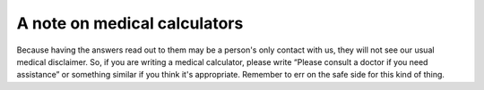 A note on medical calculators
--------------------------

Because having the answers read out to them may be a person's only contact with us, they will not see our usual medical disclaimer. So, if you are writing a medical calculator, please write “Please consult a doctor if you need assistance” or something similar if you think it's appropriate. Remember to err on the safe side for this kind of thing.